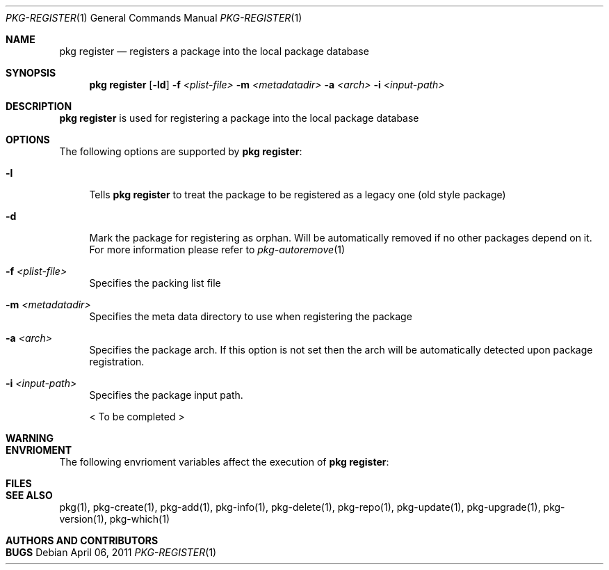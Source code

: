 .\"
.\" FreeBSD pkg - a next generation package for the installation and maintenance
.\" of non-core utilities.
.\"
.\" Redistribution and use in source and binary forms, with or without
.\" modification, are permitted provided that the following conditions
.\" are met:
.\" 1. Redistributions of source code must retain the above copyright
.\"    notice, this list of conditions and the following disclaimer.
.\" 2. Redistributions in binary form must reproduce the above copyright
.\"    notice, this list of conditions and the following disclaimer in the
.\"    documentation and/or other materials provided with the distribution.
.\"
.\"
.\"     @(#)pkg.1
.\" $FreeBSD$
.\"
.Dd April 06, 2011
.Dt PKG-REGISTER 1
.Os
.Sh NAME
.Nm "pkg register"
.Nd registers a package into the local package database
.Sh SYNOPSIS
.Nm
.Op Fl ld
.Fl f Ar <plist-file>
.Fl m Ar <metadatadir>
.Fl a Ar <arch>
.Fl i Ar <input-path>
.Sh DESCRIPTION
.Nm
is used for registering a package into the local package
database
.Sh OPTIONS
The following options are supported by
.Nm :
.Bl -tag -width F1
.It Fl l
Tells
.Nm
to treat the package to be registered as a legacy one (old style package)
.It Fl d
Mark the package for registering as orphan. Will be automatically removed
if no other packages depend on it. For more information please refer to
.Xr pkg-autoremove 1
.It Fl f Ar <plist-file>
Specifies the packing list file
.It Fl m Ar <metadatadir>
Specifies the meta data directory to use when registering the package
.It Fl a Ar <arch>
Specifies the package arch. If this option is not set then the arch will
be automatically detected upon package registration.
.It Fl i Ar <input-path>
Specifies the package input path.
.Pp
< To be completed >
.El
.Sh WARNING
.Sh ENVRIOMENT
The following envrioment variables affect the execution of
.Nm :
.Bl -tag -width ".Ev TMPDIR"
.El
.Sh FILES
.Sh SEE ALSO
pkg(1), pkg-create(1), pkg-add(1), pkg-info(1), pkg-delete(1), pkg-repo(1),
pkg-update(1), pkg-upgrade(1), pkg-version(1), pkg-which(1)
.Sh AUTHORS AND CONTRIBUTORS
.Sh BUGS
